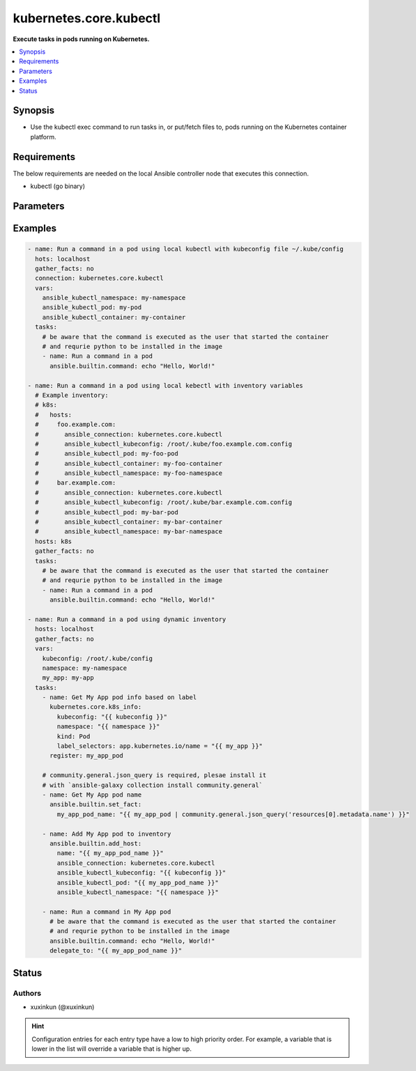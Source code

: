 .. _kubernetes.core.kubectl_connection:


***********************
kubernetes.core.kubectl
***********************

**Execute tasks in pods running on Kubernetes.**



.. contents::
   :local:
   :depth: 1


Synopsis
--------
- Use the kubectl exec command to run tasks in, or put/fetch files to, pods running on the Kubernetes container platform.



Requirements
------------
The below requirements are needed on the local Ansible controller node that executes this connection.

- kubectl (go binary)


Parameters
----------

.. raw:: html

    <table  border=0 cellpadding=0 class="documentation-table">
        <tr>
            <th colspan="1">Parameter</th>
            <th>Choices/<font color="blue">Defaults</font></th>
                <th>Configuration</th>
            <th width="100%">Comments</th>
        </tr>
            <tr>
                <td colspan="1">
                    <div class="ansibleOptionAnchor" id="parameter-"></div>
                    <b>ca_cert</b>
                    <a class="ansibleOptionLink" href="#parameter-" title="Permalink to this option"></a>
                    <div style="font-size: small">
                        <span style="color: purple">-</span>
                    </div>
                </td>
                <td>
                        <b>Default:</b><br/><div style="color: blue">""</div>
                </td>
                    <td>
                                <div>env:K8S_AUTH_SSL_CA_CERT</div>
                                <div>var: ansible_kubectl_ssl_ca_cert</div>
                                <div>var: ansible_kubectl_ca_cert</div>
                    </td>
                <td>
                        <div>Path to a CA certificate used to authenticate with the API.</div>
                        <div style="font-size: small; color: darkgreen"><br/>aliases: kubectl_ssl_ca_cert</div>
                </td>
            </tr>
            <tr>
                <td colspan="1">
                    <div class="ansibleOptionAnchor" id="parameter-"></div>
                    <b>client_cert</b>
                    <a class="ansibleOptionLink" href="#parameter-" title="Permalink to this option"></a>
                    <div style="font-size: small">
                        <span style="color: purple">-</span>
                    </div>
                </td>
                <td>
                        <b>Default:</b><br/><div style="color: blue">""</div>
                </td>
                    <td>
                                <div>env:K8S_AUTH_CERT_FILE</div>
                                <div>var: ansible_kubectl_cert_file</div>
                                <div>var: ansible_kubectl_client_cert</div>
                    </td>
                <td>
                        <div>Path to a certificate used to authenticate with the API.</div>
                        <div style="font-size: small; color: darkgreen"><br/>aliases: kubectl_cert_file</div>
                </td>
            </tr>
            <tr>
                <td colspan="1">
                    <div class="ansibleOptionAnchor" id="parameter-"></div>
                    <b>client_key</b>
                    <a class="ansibleOptionLink" href="#parameter-" title="Permalink to this option"></a>
                    <div style="font-size: small">
                        <span style="color: purple">-</span>
                    </div>
                </td>
                <td>
                        <b>Default:</b><br/><div style="color: blue">""</div>
                </td>
                    <td>
                                <div>env:K8S_AUTH_KEY_FILE</div>
                                <div>var: ansible_kubectl_key_file</div>
                                <div>var: ansible_kubectl_client_key</div>
                    </td>
                <td>
                        <div>Path to a key file used to authenticate with the API.</div>
                        <div style="font-size: small; color: darkgreen"><br/>aliases: kubectl_key_file</div>
                </td>
            </tr>
            <tr>
                <td colspan="1">
                    <div class="ansibleOptionAnchor" id="parameter-"></div>
                    <b>kubectl_container</b>
                    <a class="ansibleOptionLink" href="#parameter-" title="Permalink to this option"></a>
                    <div style="font-size: small">
                        <span style="color: purple">-</span>
                    </div>
                </td>
                <td>
                        <b>Default:</b><br/><div style="color: blue">""</div>
                </td>
                    <td>
                                <div>env:K8S_AUTH_CONTAINER</div>
                                <div>var: ansible_kubectl_container</div>
                    </td>
                <td>
                        <div>Container name.</div>
                        <div>Required when a pod contains more than one container.</div>
                </td>
            </tr>
            <tr>
                <td colspan="1">
                    <div class="ansibleOptionAnchor" id="parameter-"></div>
                    <b>kubectl_context</b>
                    <a class="ansibleOptionLink" href="#parameter-" title="Permalink to this option"></a>
                    <div style="font-size: small">
                        <span style="color: purple">-</span>
                    </div>
                </td>
                <td>
                        <b>Default:</b><br/><div style="color: blue">""</div>
                </td>
                    <td>
                                <div>env:K8S_AUTH_CONTEXT</div>
                                <div>var: ansible_kubectl_context</div>
                    </td>
                <td>
                        <div>The name of a context found in the K8s config file.</div>
                </td>
            </tr>
            <tr>
                <td colspan="1">
                    <div class="ansibleOptionAnchor" id="parameter-"></div>
                    <b>kubectl_extra_args</b>
                    <a class="ansibleOptionLink" href="#parameter-" title="Permalink to this option"></a>
                    <div style="font-size: small">
                        <span style="color: purple">-</span>
                    </div>
                </td>
                <td>
                        <b>Default:</b><br/><div style="color: blue">""</div>
                </td>
                    <td>
                                <div>env:K8S_AUTH_EXTRA_ARGS</div>
                                <div>var: ansible_kubectl_extra_args</div>
                    </td>
                <td>
                        <div>Extra arguments to pass to the kubectl command line.</div>
                        <div>Please be aware that this passes information directly on the command line and it could expose sensitive data.</div>
                </td>
            </tr>
            <tr>
                <td colspan="1">
                    <div class="ansibleOptionAnchor" id="parameter-"></div>
                    <b>kubectl_host</b>
                    <a class="ansibleOptionLink" href="#parameter-" title="Permalink to this option"></a>
                    <div style="font-size: small">
                        <span style="color: purple">-</span>
                    </div>
                </td>
                <td>
                        <b>Default:</b><br/><div style="color: blue">""</div>
                </td>
                    <td>
                                <div>env:K8S_AUTH_HOST</div>
                                <div>env:K8S_AUTH_SERVER</div>
                                <div>var: ansible_kubectl_host</div>
                                <div>var: ansible_kubectl_server</div>
                    </td>
                <td>
                        <div>URL for accessing the API.</div>
                </td>
            </tr>
            <tr>
                <td colspan="1">
                    <div class="ansibleOptionAnchor" id="parameter-"></div>
                    <b>kubectl_kubeconfig</b>
                    <a class="ansibleOptionLink" href="#parameter-" title="Permalink to this option"></a>
                    <div style="font-size: small">
                        <span style="color: purple">-</span>
                    </div>
                </td>
                <td>
                        <b>Default:</b><br/><div style="color: blue">""</div>
                </td>
                    <td>
                                <div>env:K8S_AUTH_KUBECONFIG</div>
                                <div>var: ansible_kubectl_kubeconfig</div>
                                <div>var: ansible_kubectl_config</div>
                    </td>
                <td>
                        <div>Path to a kubectl config file. Defaults to <em>~/.kube/config</em></div>
                        <div>The configuration can be provided as dictionary. Added in version 2.4.0.</div>
                </td>
            </tr>
            <tr>
                <td colspan="1">
                    <div class="ansibleOptionAnchor" id="parameter-"></div>
                    <b>kubectl_local_env_vars</b>
                    <a class="ansibleOptionLink" href="#parameter-" title="Permalink to this option"></a>
                    <div style="font-size: small">
                        <span style="color: purple">dictionary</span>
                    </div>
                    <div style="font-style: italic; font-size: small; color: darkgreen">added in 3.1.0</div>
                </td>
                <td>
                        <b>Default:</b><br/><div style="color: blue">{}</div>
                </td>
                    <td>
                                <div>var: ansible_kubectl_local_env_vars</div>
                    </td>
                <td>
                        <div>Local enviromantal variable to be passed locally to the kubectl command line.</div>
                        <div>Please be aware that this passes information directly on the command line and it could expose sensitive data.</div>
                </td>
            </tr>
            <tr>
                <td colspan="1">
                    <div class="ansibleOptionAnchor" id="parameter-"></div>
                    <b>kubectl_namespace</b>
                    <a class="ansibleOptionLink" href="#parameter-" title="Permalink to this option"></a>
                    <div style="font-size: small">
                        <span style="color: purple">-</span>
                    </div>
                </td>
                <td>
                        <b>Default:</b><br/><div style="color: blue">""</div>
                </td>
                    <td>
                                <div>env:K8S_AUTH_NAMESPACE</div>
                                <div>var: ansible_kubectl_namespace</div>
                    </td>
                <td>
                        <div>The namespace of the pod</div>
                </td>
            </tr>
            <tr>
                <td colspan="1">
                    <div class="ansibleOptionAnchor" id="parameter-"></div>
                    <b>kubectl_password</b>
                    <a class="ansibleOptionLink" href="#parameter-" title="Permalink to this option"></a>
                    <div style="font-size: small">
                        <span style="color: purple">-</span>
                    </div>
                </td>
                <td>
                        <b>Default:</b><br/><div style="color: blue">""</div>
                </td>
                    <td>
                                <div>env:K8S_AUTH_PASSWORD</div>
                                <div>var: ansible_kubectl_password</div>
                    </td>
                <td>
                        <div>Provide a password for authenticating with the API.</div>
                        <div>Please be aware that this passes information directly on the command line and it could expose sensitive data. We recommend using the file based authentication options instead.</div>
                </td>
            </tr>
            <tr>
                <td colspan="1">
                    <div class="ansibleOptionAnchor" id="parameter-"></div>
                    <b>kubectl_pod</b>
                    <a class="ansibleOptionLink" href="#parameter-" title="Permalink to this option"></a>
                    <div style="font-size: small">
                        <span style="color: purple">-</span>
                    </div>
                </td>
                <td>
                        <b>Default:</b><br/><div style="color: blue">""</div>
                </td>
                    <td>
                                <div>env:K8S_AUTH_POD</div>
                                <div>var: ansible_kubectl_pod</div>
                    </td>
                <td>
                        <div>Pod name.</div>
                        <div>Required when the host name does not match pod name.</div>
                </td>
            </tr>
            <tr>
                <td colspan="1">
                    <div class="ansibleOptionAnchor" id="parameter-"></div>
                    <b>kubectl_token</b>
                    <a class="ansibleOptionLink" href="#parameter-" title="Permalink to this option"></a>
                    <div style="font-size: small">
                        <span style="color: purple">-</span>
                    </div>
                </td>
                <td>
                </td>
                    <td>
                                <div>env:K8S_AUTH_TOKEN</div>
                                <div>env:K8S_AUTH_API_KEY</div>
                                <div>var: ansible_kubectl_token</div>
                                <div>var: ansible_kubectl_api_key</div>
                    </td>
                <td>
                        <div>API authentication bearer token.</div>
                        <div>Please be aware that this passes information directly on the command line and it could expose sensitive data. We recommend using the file based authentication options instead.</div>
                </td>
            </tr>
            <tr>
                <td colspan="1">
                    <div class="ansibleOptionAnchor" id="parameter-"></div>
                    <b>kubectl_username</b>
                    <a class="ansibleOptionLink" href="#parameter-" title="Permalink to this option"></a>
                    <div style="font-size: small">
                        <span style="color: purple">-</span>
                    </div>
                </td>
                <td>
                        <b>Default:</b><br/><div style="color: blue">""</div>
                </td>
                    <td>
                                <div>env:K8S_AUTH_USERNAME</div>
                                <div>var: ansible_kubectl_username</div>
                                <div>var: ansible_kubectl_user</div>
                    </td>
                <td>
                        <div>Provide a username for authenticating with the API.</div>
                </td>
            </tr>
            <tr>
                <td colspan="1">
                    <div class="ansibleOptionAnchor" id="parameter-"></div>
                    <b>validate_certs</b>
                    <a class="ansibleOptionLink" href="#parameter-" title="Permalink to this option"></a>
                    <div style="font-size: small">
                        <span style="color: purple">-</span>
                    </div>
                </td>
                <td>
                        <b>Default:</b><br/><div style="color: blue">""</div>
                </td>
                    <td>
                                <div>env:K8S_AUTH_VERIFY_SSL</div>
                                <div>var: ansible_kubectl_verify_ssl</div>
                                <div>var: ansible_kubectl_validate_certs</div>
                    </td>
                <td>
                        <div>Whether or not to verify the API server&#x27;s SSL certificate. Defaults to <em>true</em>.</div>
                        <div style="font-size: small; color: darkgreen"><br/>aliases: kubectl_verify_ssl</div>
                </td>
            </tr>
    </table>
    <br/>




Examples
--------

.. code-block:: yaml

    - name: Run a command in a pod using local kubectl with kubeconfig file ~/.kube/config
      hots: localhost
      gather_facts: no
      connection: kubernetes.core.kubectl
      vars:
        ansible_kubectl_namespace: my-namespace
        ansible_kubectl_pod: my-pod
        ansible_kubectl_container: my-container
      tasks:
        # be aware that the command is executed as the user that started the container
        # and requrie python to be installed in the image
        - name: Run a command in a pod
          ansible.builtin.command: echo "Hello, World!"

    - name: Run a command in a pod using local kebectl with inventory variables
      # Example inventory:
      # k8s:
      #   hosts:
      #     foo.example.com:
      #       ansible_connection: kubernetes.core.kubectl
      #       ansible_kubectl_kubeconfig: /root/.kube/foo.example.com.config
      #       ansible_kubectl_pod: my-foo-pod
      #       ansible_kubectl_container: my-foo-container
      #       ansible_kubectl_namespace: my-foo-namespace
      #     bar.example.com:
      #       ansible_connection: kubernetes.core.kubectl
      #       ansible_kubectl_kubeconfig: /root/.kube/bar.example.com.config
      #       ansible_kubectl_pod: my-bar-pod
      #       ansible_kubectl_container: my-bar-container
      #       ansible_kubectl_namespace: my-bar-namespace
      hosts: k8s
      gather_facts: no
      tasks:
        # be aware that the command is executed as the user that started the container
        # and requrie python to be installed in the image
        - name: Run a command in a pod
          ansible.builtin.command: echo "Hello, World!"

    - name: Run a command in a pod using dynamic inventory
      hosts: localhost
      gather_facts: no
      vars:
        kubeconfig: /root/.kube/config
        namespace: my-namespace
        my_app: my-app
      tasks:
        - name: Get My App pod info based on label
          kubernetes.core.k8s_info:
            kubeconfig: "{{ kubeconfig }}"
            namespace: "{{ namespace }}"
            kind: Pod
            label_selectors: app.kubernetes.io/name = "{{ my_app }}"
          register: my_app_pod

        # community.general.json_query is required, plesae install it
        # with `ansible-galaxy collection install community.general`
        - name: Get My App pod name
          ansible.builtin.set_fact:
            my_app_pod_name: "{{ my_app_pod | community.general.json_query('resources[0].metadata.name') }}"

        - name: Add My App pod to inventory
          ansible.builtin.add_host:
            name: "{{ my_app_pod_name }}"
            ansible_connection: kubernetes.core.kubectl
            ansible_kubectl_kubeconfig: "{{ kubeconfig }}"
            ansible_kubectl_pod: "{{ my_app_pod_name }}"
            ansible_kubectl_namespace: "{{ namespace }}"

        - name: Run a command in My App pod
          # be aware that the command is executed as the user that started the container
          # and requrie python to be installed in the image
          ansible.builtin.command: echo "Hello, World!"
          delegate_to: "{{ my_app_pod_name }}"




Status
------


Authors
~~~~~~~

- xuxinkun (@xuxinkun)


.. hint::
    Configuration entries for each entry type have a low to high priority order. For example, a variable that is lower in the list will override a variable that is higher up.
